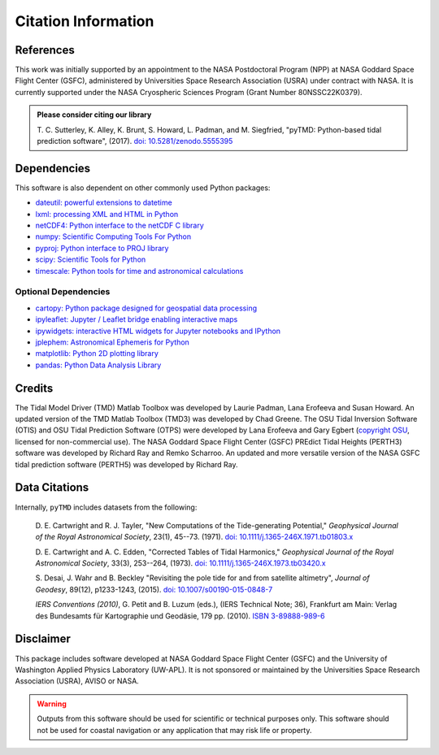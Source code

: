 ====================
Citation Information
====================

References
##########

This work was initially supported by an appointment to the NASA Postdoctoral
Program (NPP) at NASA Goddard Space Flight Center (GSFC), administered by
Universities Space Research Association (USRA) under contract with NASA.
It is currently supported under the NASA Cryospheric Sciences Program (Grant Number 80NSSC22K0379).

.. admonition:: Please consider citing our library

    T. C. Sutterley, K. Alley, K. Brunt, S. Howard, L. Padman, and M. Siegfried,
    "pyTMD: Python-based tidal prediction software", (2017).
    `doi: 10.5281/zenodo.5555395 <https://doi.org/10.5281/zenodo.5555395>`_

Dependencies
############

This software is also dependent on other commonly used Python packages:

- `dateutil: powerful extensions to datetime <https://dateutil.readthedocs.io/en/stable/>`_
- `lxml: processing XML and HTML in Python <https://pypi.python.org/pypi/lxml>`_
- `netCDF4: Python interface to the netCDF C library <https://unidata.github.io/netcdf4-python/>`_
- `numpy: Scientific Computing Tools For Python <https://www.numpy.org>`_
- `pyproj: Python interface to PROJ library <https://pypi.org/project/pyproj/>`_
- `scipy: Scientific Tools for Python <https://www.scipy.org/>`_
- `timescale: Python tools for time and astronomical calculations <https://pypi.org/project/timescale/>`_

Optional Dependencies
---------------------

- `cartopy: Python package designed for geospatial data processing <https://scitools.org.uk/cartopy/docs/latest/>`_
- `ipyleaflet: Jupyter / Leaflet bridge enabling interactive maps <https://github.com/jupyter-widgets/ipyleaflet>`_
- `ipywidgets: interactive HTML widgets for Jupyter notebooks and IPython <https://ipywidgets.readthedocs.io/en/latest/>`_
- `jplephem: Astronomical Ephemeris for Python <https://pypi.org/project/jplephem/>`_
- `matplotlib: Python 2D plotting library <https://matplotlib.org/>`_
- `pandas: Python Data Analysis Library <https://pandas.pydata.org/>`_

Credits
#######

The Tidal Model Driver (TMD) Matlab Toolbox was developed by Laurie Padman, Lana Erofeeva and Susan Howard.
An updated version of the TMD Matlab Toolbox (TMD3) was developed by Chad Greene.
The OSU Tidal Inversion Software (OTIS) and OSU Tidal Prediction Software (OTPS) were developed by
Lana Erofeeva and Gary Egbert (`copyright OSU <http://volkov.oce.orst.edu/tides/COPYRIGHT.pdf>`_,
licensed for non-commercial use).
The NASA Goddard Space Flight Center (GSFC) PREdict Tidal Heights (PERTH3) software was developed by
Richard Ray and Remko Scharroo.
An updated and more versatile version of the NASA GSFC tidal prediction software (PERTH5) was developed by Richard Ray.

Data Citations
##############

Internally, ``pyTMD`` includes datasets from the following:

    D. E. Cartwright and R. J. Tayler, "New Computations of the Tide-generating Potential,"
    *Geophysical Journal of the Royal Astronomical Society*, 23(1), 45--73. (1971).
    `doi: 10.1111/j.1365-246X.1971.tb01803.x <https://doi.org/10.1111/j.1365-246X.1971.tb01803.x>`_

    D. E. Cartwright and A. C. Edden, "Corrected Tables of Tidal Harmonics,"
    *Geophysical Journal of the Royal Astronomical Society*, 33(3), 253--264, (1973).
    `doi: 10.1111/j.1365-246X.1973.tb03420.x <https://doi.org/10.1111/j.1365-246X.1973.tb03420.x>`_
    
    S. Desai, J. Wahr and B. Beckley "Revisiting the pole tide for and from satellite altimetry",
    *Journal of Geodesy*, 89(12), p1233-1243, (2015).
    `doi: 10.1007/s00190-015-0848-7 <https://doi.org/10.1007/s00190-015-0848-7>`_
    
    *IERS Conventions (2010)*, G. Petit and B. Luzum (eds.), (IERS Technical Note; 36),
    Frankfurt am Main: Verlag des Bundesamts f\ |uuml|\ r Kartographie und Geod\ |auml|\ sie, 179 pp. (2010).
    `ISBN 3-89888-989-6 <https://www.iers.org/IERS/EN/Publications/TechnicalNotes/tn36.html>`_

Disclaimer
##########

This package includes software developed at NASA Goddard Space Flight Center (GSFC) and the University
of Washington Applied Physics Laboratory (UW-APL).
It is not sponsored or maintained by the Universities Space Research Association (USRA), AVISO or NASA.

.. warning::
    Outputs from this software should be used for scientific or technical purposes only.
    This software should not be used for coastal navigation or any application that may risk life or property.

.. |auml|    unicode:: U+00E4 .. LATIN SMALL LETTER A WITH DIAERESIS
.. |uuml|    unicode:: U+00FC .. LATIN SMALL LETTER U WITH DIAERESIS

